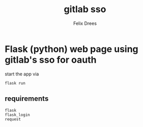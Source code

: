 #+title: gitlab sso
#+author: Felix Drees


* Flask (python) web page using gitlab's sso for oauth

start the app via

#+begin_src shell
flask run
#+end_src


** requirements

#+begin_src text
flask
flask_login
request
#+end_src
